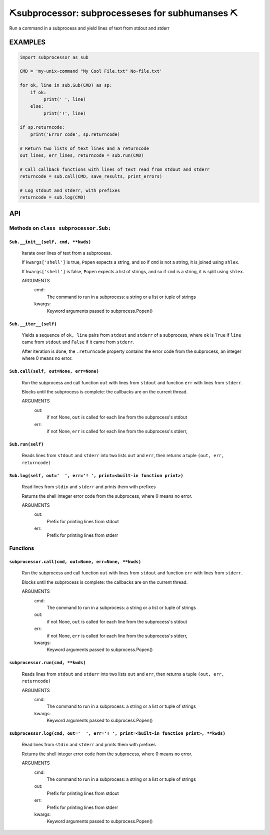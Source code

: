 ##################################################
⛏️subprocessor: subprocesseses for subhumanses  ⛏
##################################################

Run a command in a subprocess and yield lines of text from stdout and stderr

*********
EXAMPLES
*********

.. code-block:: python

    import subprocessor as sub

    CMD = 'my-unix-command "My Cool File.txt" No-file.txt'

    for ok, line in sub.Sub(CMD) as sp:
        if ok:
             print(' ', line)
        else:
             print('!', line)

    if sp.returncode:
        print('Error code', sp.returncode)

    # Return two lists of text lines and a returncode
    out_lines, err_lines, returncode = sub.run(CMD)

    # Call callback functions with lines of text read from stdout and stderr
    returncode = sub.call(CMD, save_results, print_errors)

    # Log stdout and stderr, with prefixes
    returncode = sub.log(CMD)

***
API
***

Methods on ``class subprocessor.Sub:``
======================================

``Sub.__init__(self, cmd, **kwds)``
-----------------------------------

    Iterate over lines of text from a subprocess.

    If ``kwargs['shell']`` is true, ``Popen`` expects a string,
    and so if ``cmd`` is not a string, it is joined using ``shlex``.

    If ``kwargs['shell']`` is false, ``Popen`` expects a list of strings,
    and so if ``cmd`` is a string, it is split using ``shlex``.

    ARGUMENTS
      cmd:
        The command to run in a subprocess: a string or a list or tuple of strings

      kwargs:
        Keyword arguments passed to subprocess.Popen()

``Sub.__iter__(self)``
----------------------

            Yields a sequence of ``ok, line`` pairs from ``stdout`` and ``stderr`` of
            a subprocess, where ``ok`` is ``True`` if ``line`` came from ``stdout``
            and ``False`` if it came from ``stderr``.

            After iteration is done, the ``.returncode`` property contains
            the error code from the subprocess, an integer where 0 means no error.
        

``Sub.call(self, out=None, err=None)``
--------------------------------------

    Run the subprocess and call function ``out`` with lines from
    ``stdout`` and function ``err`` with lines from ``stderr``.

    Blocks until the subprocess is complete: the callbacks are on
    the current thread.

    ARGUMENTS
      out:
        if not None, ``out`` is called for each line from the subprocess's stdout

      err:
        if not None, ``err`` is called for each line from the subprocess's stderr,

``Sub.run(self)``
-----------------

    Reads lines from ``stdout`` and ``stderr`` into two lists ``out`` and ``err``,
    then returns a tuple ``(out, err, returncode)``

``Sub.log(self, out='  ', err='! ', print=<built-in function print>)``
----------------------------------------------------------------------

    Read lines from ``stdin`` and ``stderr`` and prints them with prefixes

    Returns the shell integer error code from the subprocess, where 0 means
    no error.

    ARGUMENTS
      out:
        Prefix for printing lines from stdout

      err:
        Prefix for printing lines from stderr


Functions
=========

``subprocessor.call(cmd, out=None, err=None, **kwds)``
------------------------------------------------------

    Run the subprocess and call function ``out`` with lines from
    ``stdout`` and function ``err`` with lines from ``stderr``.

    Blocks until the subprocess is complete: the callbacks are on
    the current thread.

    ARGUMENTS
      cmd:
        The command to run in a subprocess: a string or a list or tuple of strings

      out:
        if not None, ``out`` is called for each line from the subprocess's stdout

      err:
        if not None, ``err`` is called for each line from the subprocess's stderr,

      kwargs:
        Keyword arguments passed to subprocess.Popen()


``subprocessor.run(cmd, **kwds)``
---------------------------------

    Reads lines from ``stdout`` and ``stderr`` into two lists ``out`` and ``err``,
    then returns a tuple ``(out, err, returncode)``

    ARGUMENTS
      cmd:
        The command to run in a subprocess: a string or a list or tuple of strings

      kwargs:
        Keyword arguments passed to subprocess.Popen()


``subprocessor.log(cmd, out='  ', err='! ', print=<built-in function print>, **kwds)``
--------------------------------------------------------------------------------------

    Read lines from ``stdin`` and ``stderr`` and prints them with prefixes

    Returns the shell integer error code from the subprocess, where 0 means
    no error.

    ARGUMENTS
      cmd:
        The command to run in a subprocess: a string or a list or tuple of strings

      out:
        Prefix for printing lines from stdout

      err:
        Prefix for printing lines from stderr

      kwargs:
        Keyword arguments passed to subprocess.Popen()